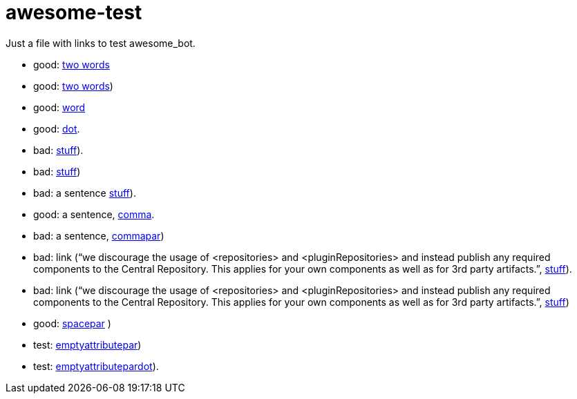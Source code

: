 = awesome-test
:emptyattribute:

Just a file with links to test awesome_bot.

* good: https://www.wikipedia.org/#two[two words]
* good: https://www.wikipedia.org/#twopar[two words])
* good: https://www.wikipedia.org/#word[word]
* good: https://www.wikipedia.org/#dot[dot].
* bad: https://www.wikipedia.org/#dotpar[stuff]).
* bad: https://www.wikipedia.org/#par[stuff])
* bad: a sentence https://www.wikipedia.org/#sent[stuff]).
* good: a sentence, https://www.wikipedia.org/#comma[comma].
* bad: a sentence, https://www.wikipedia.org/#commapar[commapar])
* bad: link (“we discourage the usage of <repositories> and <pluginRepositories> and instead publish any required components to the Central Repository. This applies for your own components as well as for 3rd party artifacts.”, https://www.wikipedia.org/#longsentpardot[stuff]).
* bad: link (“we discourage the usage of <repositories> and <pluginRepositories> and instead publish any required components to the Central Repository. This applies for your own components as well as for 3rd party artifacts.”, https://www.wikipedia.org/#longsentpar[stuff])
* good: https://www.wikipedia.org/#spacepar[spacepar] )
* test: https://www.wikipedia.org/#emptyattributepar[emptyattributepar]{emptyattribute})
* test: https://www.wikipedia.org/#emptyattributepardot[emptyattributepardot]{emptyattribute}).

